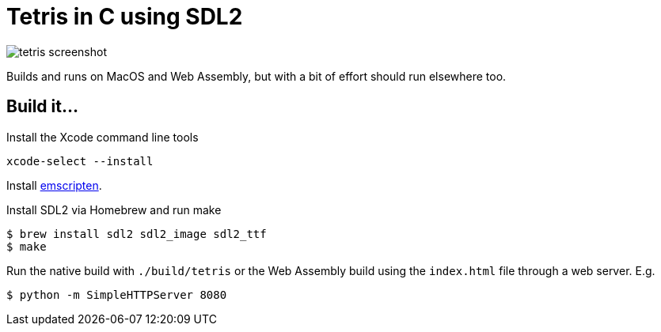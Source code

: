 = Tetris in C using SDL2

image::https://i.postimg.cc/rwMKQQFJ/tetris-screenshot.png[]

Builds and runs on MacOS and Web Assembly, but with a bit of effort should run elsewhere too.

== Build it...
Install the Xcode command line tools
[source,bash]
xcode-select --install

Install
https://emscripten.org/docs/getting_started/downloads.html[emscripten].

Install SDL2 via Homebrew and run make
[source,bash]
----
$ brew install sdl2 sdl2_image sdl2_ttf
$ make
----

Run the native build with `./build/tetris` or the Web Assembly build using the `index.html` file through a web server. E.g.
[source,bash]
$ python -m SimpleHTTPServer 8080
